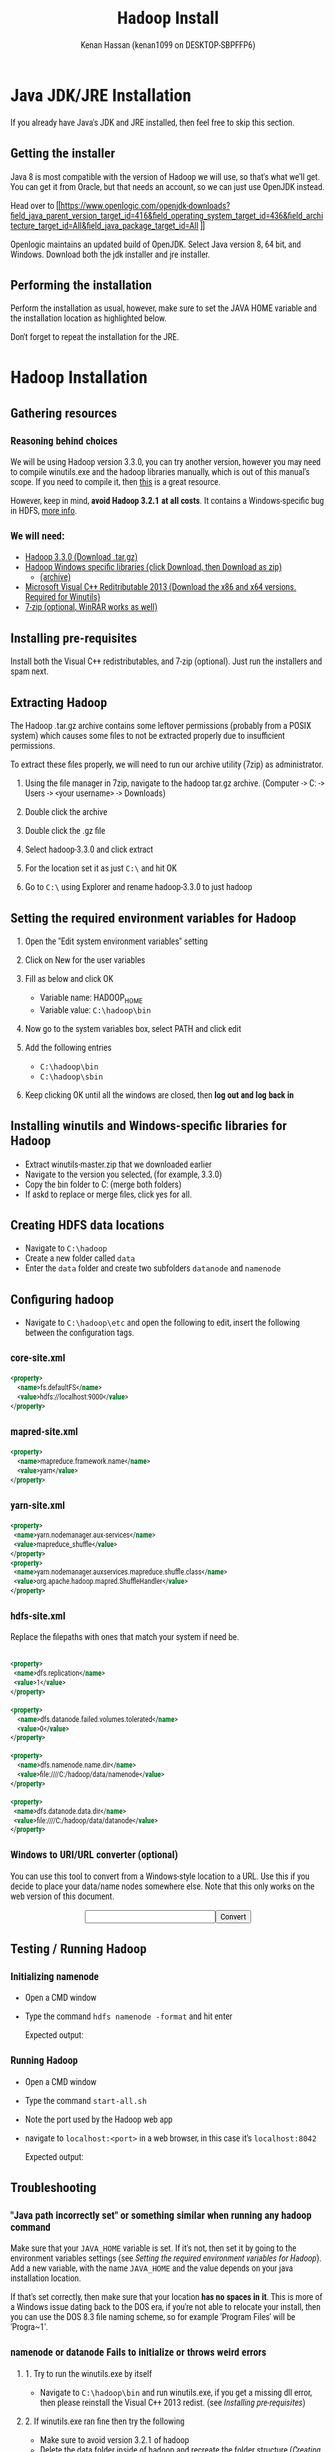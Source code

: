 #+title: Hadoop Install
#+author: Kenan Hassan (kenan1099 on DESKTOP-SBPFFP6)
#+HTML_HEAD: <style>img{width: 90%} *{    font-family: 'Roboto Condensed', sans-serif; pre, src, src-C {font-family: monospace, "Source Code Pro", "Courier New", Courier;}</style>
#+html_head: <link rel="preconnect" href="https://fonts.googleapis.com"><link rel="preconnect" href="https://fonts.gstatic.com" crossorigin><link href="https://fonts.googleapis.com/css2?family=Roboto+Condensed&family=Roboto+Mono&display=swap" rel="stylesheet">
* Java JDK/JRE Installation
If you already have Java's JDK and JRE installed, then feel free to skip this section.

** Getting the installer
Java 8 is most compatible with the version of Hadoop we will use, so that's what we'll get. You can get it from Oracle, but that needs an account, so we can just use OpenJDK instead.

Head over to [[https://www.openlogic.com/openjdk-downloads?field_java_parent_version_target_id=416&field_operating_system_target_id=436&field_architecture_target_id=All&field_java_package_target_id=All
]]

Openlogic maintains an updated build of OpenJDK. Select Java version 8, 64 bit, and Windows. Download both the jdk installer and jre installer.
** Performing the installation
Perform the installation as usual, however, make sure to set the JAVA HOME variable and the installation location as highlighted below.

[[./openlogic-jdk-1.PNG]]

Don't forget to repeat the installation for the JRE.

* Hadoop Installation
** Gathering resources
*** Reasoning behind choices
We will be using Hadoop version 3.3.0, you can try another version, however you may need to compile winutils.exe and the hadoop libraries manually, which is out of this manual's scope. If you need to compile it, then [[https://kontext.tech/article/378/compile-and-build-hadoop-321-on-windows-10-guide][this]] is a great resource.

However, keep in mind, *avoid Hadoop 3.2.1 at all costs*. It contains a Windows-specific bug in HDFS, [[https://issues.apache.org/jira/browse/HDFS-14890][more info]].
*** We will need:
- [[https://hadoop.apache.org/release/3.3.0.html][Hadoop 3.3.0 (Download .tar.gz)]]
- [[https://github.com/kontext-tech/winutils][Hadoop Windows specific libraries (click Download, then Download as zip)]]
  + [[https://archive.org/details/winutils-master][(archive)]]
- [[https://www.microsoft.com/en-us/download/details.aspx?id=40784][Microsoft Visual C++ Reditributable 2013 (Download the x86 and x64 versions. Required for Winutils)]]
- [[https://www.7-zip.org/][7-zip (optional, WinRAR works as well)]]
** Installing pre-requisites
Install both the Visual C++ redistributables, and 7-zip (optional). Just run the installers and spam next.
** Extracting Hadoop
The Hadoop .tar.gz archive contains some leftover permissions (probably from a POSIX system) which causes some files to not be extracted properly due to insufficient permissions.

To extract these files properly, we will need to run our archive utility (7zip) as administrator.

[[./7zipadmin.PNG]]

1. Using the file manager in 7zip, navigate to the hadoop tar.gz archive. (Computer -> C: -> Users -> <your username> -> Downloads)

2. Double click the archive

3. Double click the .gz file

4. Select hadoop-3.3.0 and click extract

    [[./7zipextractbutton.PNG]]

5. For the location set it as just ~C:\~ and hit OK

    [[./7ziplocation.PNG]]

6. Go to ~C:\~ using Explorer and rename hadoop-3.3.0 to just hadoop
    [[./explorerrenamehadoop.PNG]]

** Setting the required environment variables for Hadoop
1. Open the "Edit system environment variables" setting
   [[./starteditenv.PNG]]

   [[./systempropsenv.PNG]]

2. Click on New for the user variables

   [[./envusernew.PNG]]

3. Fill as below and click OK

   [[./hadoophome.PNG]]

   - Variable name: HADOOP_HOME
   - Variable value: ~C:\hadoop\bin~

4. Now go to the system variables box, select PATH and click edit

   [[./selectpath.PNG]]

5. Add the following entries

   [[./hadoopbinsbin.PNG]]

   - ~C:\hadoop\bin~
   - ~C:\hadoop\sbin~
6. Keep clicking OK until all the windows are closed, then *log out and log back in*
** Installing winutils and Windows-specific libraries for Hadoop
- Extract winutils-master.zip that we downloaded earlier
- Navigate to the version you selected, (for example, 3.3.0)
- Copy the bin folder to C:\hadoop (merge both folders)
- If askd to replace or merge files, click yes for all.
** Creating HDFS data locations
- Navigate to ~C:\hadoop~
- Create a new folder called ~data~
- Enter the ~data~ folder and create two subfolders ~datanode~ and ~namenode~

[[./explorerdata.PNG]]
** Configuring hadoop
- Navigate to ~C:\hadoop\etc~ and open the following to edit, insert the following between the configuration tags.
*** core-site.xml
#+begin_src xml :exports code
<property>
    <name>fs.defaultFS</name>
    <value>hdfs://localhost:9000</value>
</property>
#+end_src


[[./nppcoresite.PNG]]

*** mapred-site.xml

#+begin_src xml :exports code
<property>
    <name>mapreduce.framework.name</name>
    <value>yarn</value>
</property>
#+end_src


[[./mapredsite.PNG]]

*** yarn-site.xml

#+begin_src xml :exports code
<property>
  <name>yarn.nodemanager.aux-services</name>
  <value>mapreduce_shuffle</value>
</property>
<property>
  <name>yarn.nodemanager.auxservices.mapreduce.shuffle.class</name>
  <value>org.apache.hadoop.mapred.ShuffleHandler</value>
</property>
#+end_src

[[./yarnsite.PNG]]

*** hdfs-site.xml
Replace the filepaths with ones that match your system if need be.


#+begin_src xml :exports code

<property>
  <name>dfs.replication</name>
  <value>1</value>
</property>

<property>
    <name>dfs.datanode.failed.volumes.tolerated</name>
    <value>0</value>
</property>

<property>
    <name>dfs.namenode.name.dir</name>
    <value>file:////C:/hadoop/data/namenode</value>
</property>

<property>
  <name>dfs.datanode.data.dir</name>
  <value>file:////C:/hadoop/data/datanode</value>
</property>
#+end_src

[[./hdfssite.PNG]]

*** Windows to URI/URL converter (optional)
You can use this tool to convert from a Windows-style location to a URL. Use this if you decide to place your data/name nodes somewhere else. Note that this only works on the web version of this document.


#+begin_export html
<script>
function convertToURI(){
var originalLocationTextbox = document.getElementById("windowsLocation");
var newLocation = "file:////"+originalLocationTextbox.value.replace(/\\/g,"/");
originalLocationTextbox.value = newLocation;
}
</script>
<style>
#converter{
width: 100%;
display: flex;
align-items: center;
justify-content: center;
}
</style>
<div id="converter"><input type="text" id="windowsLocation" size="25"/><input type="button" value="Convert" onClick="convertToURI()"/></div>
#+end_export

** Testing / Running Hadoop
*** Initializing namenode
- Open a CMD window
- Type the command ~hdfs namenode -format~ and hit enter

  Expected output:

  [[./namenodeformat.PNG]]

*** Running Hadoop
- Open a CMD window
- Type the command ~start-all.sh~
- Note the port used by the Hadoop web app

    [[./port.PNG]]

- navigate to ~localhost:<port>~ in a web browser, in this case it's ~localhost:8042~

  Expected output:

  [[./browser.PNG]]
** Troubleshooting
*** "Java path incorrectly set" or something similar when running any hadoop command
Make sure that your ~JAVA_HOME~ variable is set. If it's not, then set it by going to the environment variables settings (see [[Setting the required environment variables for Hadoop]]). Add a new variable, with the name ~JAVA_HOME~ and the value depends on your java installation location.

If that's set correctly, then make sure that your location *has no spaces in it*. This is more of a Windows issue dating back to the DOS era, if you're not able to relocate your install, then you can use the DOS 8.3 file naming scheme, so for example 'Program Files' will be 'Progra~1'.
*** namenode or datanode Fails to initialize or throws weird errors
**** 1. Try to run the winutils.exe by itself
- Navigate to ~C:\hadoop\bin~ and run winutils.exe, if you get a missing dll error, then please reinstall the Visual C++ 2013 redist. (see [[Installing pre-requisites]])
**** 2. If winutils.exe ran fine then try the following
- Make sure to avoid version 3.2.1 of hadoop
- Delete the data folder inside of hadoop and recreate the folder structure ([[Creating HDFS data locations]]), this can happen randomly due to other Windows/UNIX POSIX incompatibilities involving permissions. (Especially the case if you're getting I/O Errors in the console)
** Credits
- Dr. Bayan Abu Shawar - Al Ain University




#+begin_export html
<br/><br/><br/>
#+end_export
